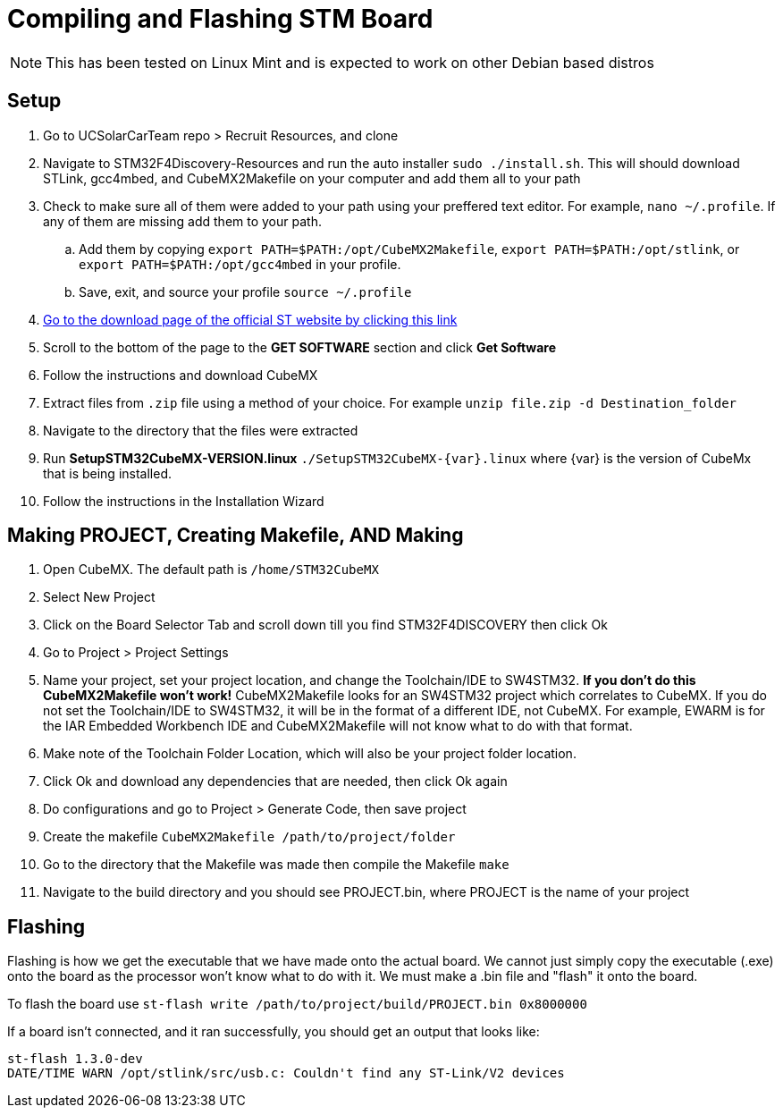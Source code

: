 = Compiling and Flashing STM Board

NOTE: This has been tested on Linux Mint and is expected to work on other Debian based distros

== Setup

. Go to UCSolarCarTeam repo > Recruit Resources, and clone

. Navigate to STM32F4Discovery-Resources and run the auto installer `sudo ./install.sh`. 
This will should download STLink, gcc4mbed, and CubeMX2Makefile on your computer and add them all to your path

. Check to make sure all of them were added to your path using your preffered text editor.
For example, `nano ~/.profile`.
If any of them are missing add them to your path.

.. Add them by copying  `export PATH=$PATH:/opt/CubeMX2Makefile`, `export PATH=$PATH:/opt/stlink`, or `export PATH=$PATH:/opt/gcc4mbed` in your profile.

.. Save, exit, and source your profile `source ~/.profile`

. http://www.st.com/en/development-tools/stm32cubemx.html[Go to the download page of the official ST website by clicking this link^]

. Scroll to the bottom of the page to the *GET SOFTWARE* section and click *Get Software*

. Follow the instructions and download CubeMX

. Extract files from `.zip` file using a method of your choice.
For example `unzip file.zip -d Destination_folder`

. Navigate to the directory that the files were extracted

. Run *SetupSTM32CubeMX-VERSION.linux* `./SetupSTM32CubeMX-{var}.linux` where  {var} is the version of CubeMx that is being installed.

. Follow the instructions in the Installation Wizard

== Making PROJECT, Creating Makefile, AND Making

. Open CubeMX. The default path is `/home/STM32CubeMX`

. Select New Project

. Click on the Board Selector Tab and scroll down till you find STM32F4DISCOVERY then click Ok

. Go to Project > Project Settings

. Name your project, set your project location, and change the Toolchain/IDE to SW4STM32. 
*If you don't do this CubeMX2Makefile won't work!* 
CubeMX2Makefile looks for an SW4STM32 project which correlates to CubeMX.
If you do not set the Toolchain/IDE to SW4STM32, it will be in the format of a different IDE, not CubeMX.
For example, EWARM is for the IAR Embedded Workbench IDE and CubeMX2Makefile will not know what to do with that format.

. Make note of the Toolchain Folder Location, which will also be your project folder location.

. Click Ok and download any dependencies that are needed, then click Ok again

. Do configurations and go to Project > Generate Code, then save project

. Create the makefile  `CubeMX2Makefile /path/to/project/folder`

. Go to the directory that the Makefile was made then compile the Makefile `make`

. Navigate to the build directory and you should see PROJECT.bin, where PROJECT is the name of your project

== Flashing
Flashing is how we get the executable  that we have made onto the actual board. We cannot just simply copy the executable (.exe) onto the board as the processor won't know what to do with it.
We must make a .bin file and "flash" it onto the board.

To flash the board use `st-flash write /path/to/project/build/PROJECT.bin 0x8000000`


If a board isn't connected, and it ran successfully, you should get an output that looks like: 
----
st-flash 1.3.0-dev
DATE/TIME WARN /opt/stlink/src/usb.c: Couldn't find any ST-Link/V2 devices
----
